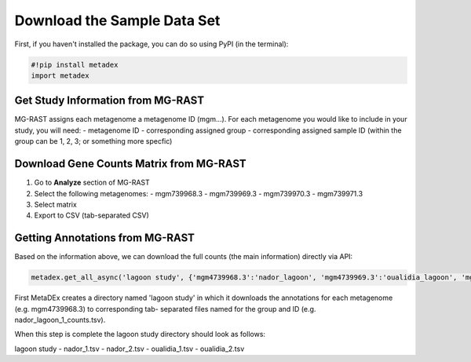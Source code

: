 Download the Sample Data Set
============================

First, if you haven't installed the package, you can do so using PyPI
(in the terminal):

.. code:: python

    #!pip install metadex
    import metadex

Get Study Information from MG-RAST
----------------------------------

MG-RAST assigns each metagenome a metagenome ID (mgm...). For each
metagenome you would like to include in your study, you will need: -
metagenome ID - corresponding assigned group - corresponding assigned
sample ID (within the group can be 1, 2, 3; or something more specfic)

Download Gene Counts Matrix from MG-RAST
----------------------------------------

1. Go to **Analyze** section of MG-RAST

2. Select the following metagenomes: - mgm739968.3 - mgm739969.3 -
   mgm739970.3 - mgm739971.3

3. Select matrix

4. Export to CSV (tab-separated CSV)

Getting Annotations from MG-RAST
--------------------------------

Based on the information above, we can download the full counts (the
main information) directly via API:

.. code:: python

    metadex.get_all_async('lagoon study', {'mgm4739968.3':'nador_lagoon', 'mgm4739969.3':'oualidia_lagoon', 'mgm4739970.3': 'oualidia_lagoon', 'mgm4739971.3':'nador_lagoon'}, 'RefSeq', evalue=5, identity=60, length=15) 


First MetaDEx creates a directory named 'lagoon study' in which it
downloads the annotations for each metagenome (e.g. mgm4739968.3) to
corresponding tab- separated files named for the group and ID (e.g.
nador\_lagoon\_1\_counts.tsv).

When this step is complete the lagoon study directory should look as
follows:

lagoon study - nador\_1.tsv - nador\_2.tsv - oualidia\_1.tsv -
oualidia\_2.tsv

